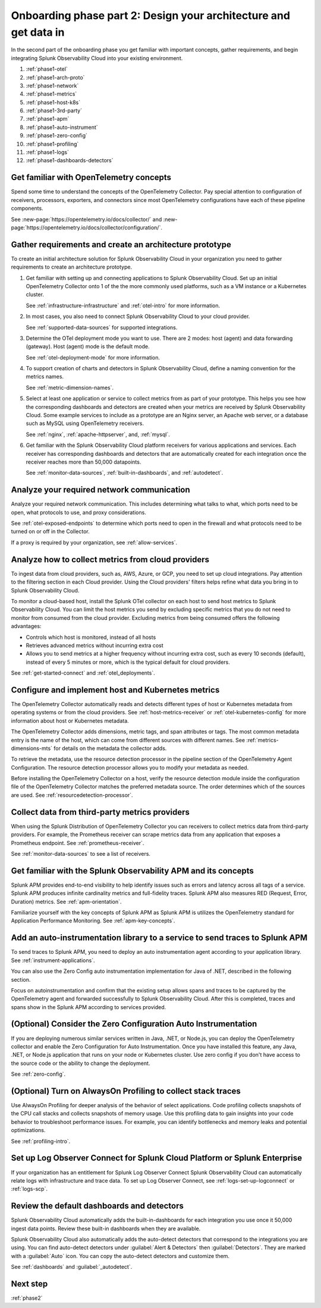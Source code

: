 .. _phase1-arch-gdi:

Onboarding phase part 2: Design your architecture and get data in
*********************************************************************

In the second part of the onboarding phase you get familiar with important concepts, gather requirements, and begin integrating Splunk Observability Cloud into your existing environment.

.. meta::
    :description: 

#. :ref:`phase1-otel`
#. :ref:`phase1-arch-proto`
#. :ref:`phase1-network`
#. :ref:`phase1-metrics`
#. :ref:`phase1-host-k8s`
#. :ref:`phase1-3rd-party`
#. :ref:`phase1-apm`
#. :ref:`phase1-auto-instrument`
#. :ref:`phase1-zero-config`
#. :ref:`phase1-profiling`
#. :ref:`phase1-logs`
#. :ref:`phase1-dashboards-detectors`

.. _phase1-otel:

Get familiar with OpenTelemetry concepts 
==========================================================

Spend some time to understand the concepts of the OpenTelemetry Collector. Pay special attention to configuration of receivers, processors, exporters, and connectors since most OpenTelemetry configurations have each of these pipeline components. 

See :new-page:`https://opentelemetry.io/docs/collector/` and :new-page:`https://opentelemetry.io/docs/collector/configuration/`.

.. _phase1-arch-proto:

Gather requirements and create an architecture prototype
==========================================================

To create an initial architecture solution for Splunk Observability Cloud in your organization you need to gather requirements to create an architecture prototype. 

1. Get familiar with setting up and connecting applications to Splunk Observability Cloud. Set up an initial OpenTelemetry Collector onto 1 of the the more commonly used platforms, such as a VM instance or a Kubernetes cluster. 

   See :ref:`infrastructure-infrastructure` and :ref:`otel-intro` for more information.
2. In most cases, you also need to connect Splunk Observability Cloud to your cloud provider. 

   See :ref:`supported-data-sources` for supported integrations. 
3. Determine the OTel deployment mode you want to use. There are 2 modes: host (agent) and data forwarding (gateway). Host (agent) mode is the default mode. 

   See :ref:`otel-deployment-mode` for more information.
4. To support creation of charts and detectors in Splunk Observability Cloud, define a naming convention for the metrics names. 

   See :ref:`metric-dimension-names`.
5. Select at least one application or service to collect metrics from as part of your prototype. This helps you see how the corresponding dashboards and detectors are created when your metrics are received by Splunk Observability Cloud. Some example services to include as a prototype are an Nginx server, an Apache web server, or a database such as MySQL using OpenTelemetry receivers. 

   See :ref:`nginx`, :ref:`apache-httpserver`, and, :ref:`mysql`.
6. Get familiar with the Splunk Observability Cloud platform receivers for various applications and services. Each receiver has corresponding dashboards and detectors that are automatically created for each integration once the receiver reaches more than 50,000 datapoints. 

   See :ref:`monitor-data-sources`, :ref:`built-in-dashboards`, and :ref:`autodetect`.

.. _phase1-network:

Analyze your required network communication
=============================================

Analyze your required network communication. This includes determining what talks to what, which ports need to be open, what protocols to use, and proxy considerations. 

See :ref:`otel-exposed-endpoints` to determine which ports need to open in the firewall and what protocols need to be turned on or off in the Collector. 

If a proxy is required by your organization, see :ref:`allow-services`.

.. _phase1-metrics:

Analyze how to collect metrics from cloud providers
==========================================================================

To ingest data from cloud providers, such as, AWS, Azure, or GCP, you need to set up cloud integrations. Pay attention to the filtering section in each Cloud provider. Using the Cloud providers' filters helps refine what data you bring in to Splunk Observability Cloud.

To monitor a cloud-based host, install the Splunk OTel collector on each host to send host metrics to Splunk Observability Cloud. You can limit the host metrics you send by excluding specific metrics that you do not need to monitor from consumed from the cloud provider. Excluding metrics from being consumed offers the following advantages:

* Controls which host is monitored, instead of all hosts
* Retrieves advanced metrics without incurring extra cost
* Allows you to send metrics at a higher frequency without incurring extra cost, such as every 10 seconds (default), instead of every 5 minutes or more, which is the typical default for cloud providers. 

See :ref:`get-started-connect` and :ref:`otel_deployments`.


.. _phase1-host-k8s:

Configure and implement host and Kubernetes metrics
==========================================================

The OpenTelemetry Collector automatically reads and detects different types of host or Kubernetes metadata from operating systems or from the cloud providers. See :ref:`host-metrics-receiver` or :ref:`otel-kubernetes-config` for more information about host or Kubernetes metadata. 

The OpenTelemetry Collector adds dimensions, metric tags, and span attributes or tags. The most common metadata entry is the name of the host, which can come from different sources with different names. See :ref:`metrics-dimensions-mts` for details on the metadata the collector adds. 

To retrieve the metadata, use the resource detection processor in the pipeline section of the OpenTelemetry Agent Configuration. The resource detection processor allows you to modify your metadata as needed. 

Before installing the OpenTelemetry Collector on a host, verify the resource detection module inside the configuration file of the OpenTelemetry Collector matches the preferred metadata source. The order determines which of the sources are used. See :ref:`resourcedetection-processor`.

.. _phase1-3rd-party:

Collect data from third-party metrics providers
==========================================================

When using the Splunk Distribution of OpenTelemetry Collector you can receivers to collect metrics data from third-party providers. For example, the Prometheus receiver can scrape metrics data from any application that exposes a Prometheus endpoint. See :ref:`prometheus-receiver`.

See :ref:`monitor-data-sources` to see a list of receivers.

.. _phase1-apm:

Get familiar with the Splunk Observability APM and its concepts
==================================================================

Splunk APM provides end-to-end visibility to help identify issues such as errors and latency across all tags of a service. Splunk APM produces infinite cardinality metrics and full-fidelity traces. Splunk APM also measures RED (Request, Error, Duration) metrics. See :ref:`apm-orientation`.

Familiarize yourself with the key concepts of Splunk APM as Splunk APM is utilizes the OpenTelemetry standard for Application Performance Monitoring. See :ref:`apm-key-concepts`.

.. _phase1-auto-instrument:

Add an auto-instrumentation library to a service to send traces to Splunk APM
==================================================================================

To send traces to Splunk APM, you need to deploy an auto instrumentation agent according to your application library. See :ref:`instrument-applications`.

You can also use the Zero Config auto instrumentation implementation for Java of .NET, described in the following section. 

Focus on autoinstrumentation and confirm that the existing setup allows spans and traces to be captured by the OpenTelemetry agent and forwarded successfully to Splunk Observability Cloud. After this is completed, traces and spans show in the Splunk APM according to services provided.   

.. _phase1-zero-config:

(Optional) Consider the Zero Configuration Auto Instrumentation
====================================================================================================

If you are deploying numerous similar services written in Java, .NET, or Node.js, you can deploy the OpenTelemetry collector and enable the Zero Configuration for Auto Instrumentation. Once you have installed this feature, any Java, .NET, or Node.js application that runs on your node or Kubernetes cluster.  Use zero config if you don't have access to the source code or the ability to change the deployment.

See :ref:`zero-config`.

.. _phase1-profiling:

(Optional) Turn on AlwaysOn Profiling to collect stack traces
============================================================================

Use AlwaysOn Profiling for deeper analysis of the behavior of select applications. Code profiling collects snapshots of the CPU call stacks and collects snapshots of memory usage. Use this profiling data to gain insights into your code behavior to troubleshoot performance issues. For example, you can identify bottlenecks and memory leaks and potential optimizations.

See :ref:`profiling-intro`.

.. _phase1-logs:

Set up Log Observer Connect for Splunk Cloud Platform or Splunk Enterprise
================================================================================================

If your organization has an entitlement for Splunk Log Observer Connect Splunk Observability Cloud can automatically relate logs with infrastructure and trace data. To set up Log Observer Connect, see :ref:`logs-set-up-logconnect` or :ref:`logs-scp`. 

.. _phase1-dashboards-detectors:

Review the default dashboards and detectors
==========================================================

Splunk Observability Cloud automatically adds the built-in-dashboards for each integration you use once it 50,000 ingest data points. Review these built-in dashboards when they are available.

Splunk Observability Cloud also automatically adds the auto-detect detectors that correspond to the integrations you are using. You can find auto-detect detectors under :guilabel:`Alert & Detectors` then :guilabel:`Detectors`. They are marked with a :guilabel:`Auto` icon. You can copy the auto-detect detectors and customize them.

See :ref:`dashboards` and :guilabel:`_autodetect`. 

Next step
===============

:ref:`phase2`



